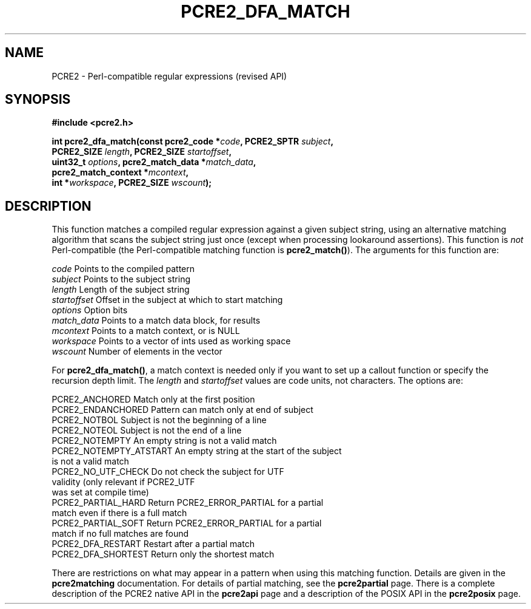 .TH PCRE2_DFA_MATCH 3 "04 April 2017" "PCRE2 10.30"
.SH NAME
PCRE2 - Perl-compatible regular expressions (revised API)
.SH SYNOPSIS
.rs
.sp
.B #include <pcre2.h>
.PP
.nf
.B int pcre2_dfa_match(const pcre2_code *\fIcode\fP, PCRE2_SPTR \fIsubject\fP,
.B "  PCRE2_SIZE \fIlength\fP, PCRE2_SIZE \fIstartoffset\fP,"
.B "  uint32_t \fIoptions\fP, pcre2_match_data *\fImatch_data\fP,"
.B "  pcre2_match_context *\fImcontext\fP,"
.B "  int *\fIworkspace\fP, PCRE2_SIZE \fIwscount\fP);"
.fi
.
.SH DESCRIPTION
.rs
.sp
This function matches a compiled regular expression against a given subject
string, using an alternative matching algorithm that scans the subject string
just once (except when processing lookaround assertions). This function is
\fInot\fP Perl-compatible (the Perl-compatible matching function is
\fBpcre2_match()\fP). The arguments for this function are:
.sp
  \fIcode\fP         Points to the compiled pattern
  \fIsubject\fP      Points to the subject string
  \fIlength\fP       Length of the subject string
  \fIstartoffset\fP  Offset in the subject at which to start matching
  \fIoptions\fP      Option bits
  \fImatch_data\fP   Points to a match data block, for results
  \fImcontext\fP     Points to a match context, or is NULL
  \fIworkspace\fP    Points to a vector of ints used as working space
  \fIwscount\fP      Number of elements in the vector
.sp
For \fBpcre2_dfa_match()\fP, a match context is needed only if you want to set
up a callout function or specify the recursion depth limit. The \fIlength\fP
and \fIstartoffset\fP values are code units, not characters. The options are:
.sp
  PCRE2_ANCHORED          Match only at the first position
  PCRE2_ENDANCHORED       Pattern can match only at end of subject
  PCRE2_NOTBOL            Subject is not the beginning of a line
  PCRE2_NOTEOL            Subject is not the end of a line
  PCRE2_NOTEMPTY          An empty string is not a valid match
.\" JOIN   
  PCRE2_NOTEMPTY_ATSTART  An empty string at the start of the subject
                           is not a valid match
.\" JOIN   
  PCRE2_NO_UTF_CHECK      Do not check the subject for UTF
                           validity (only relevant if PCRE2_UTF
                           was set at compile time)
.\" JOIN   
  PCRE2_PARTIAL_HARD      Return PCRE2_ERROR_PARTIAL for a partial
                           match even if there is a full match
.\" JOIN   
  PCRE2_PARTIAL_SOFT      Return PCRE2_ERROR_PARTIAL for a partial
                           match if no full matches are found
  PCRE2_DFA_RESTART       Restart after a partial match
  PCRE2_DFA_SHORTEST      Return only the shortest match
.sp
There are restrictions on what may appear in a pattern when using this matching
function. Details are given in the
.\" HREF
\fBpcre2matching\fP
.\"
documentation. For details of partial matching, see the
.\" HREF
\fBpcre2partial\fP
.\"
page. There is a complete description of the PCRE2 native API in the
.\" HREF
\fBpcre2api\fP
.\"
page and a description of the POSIX API in the
.\" HREF
\fBpcre2posix\fP
.\"
page.
